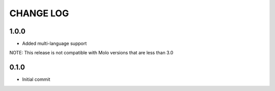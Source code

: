 CHANGE LOG
==========

1.0.0
-----
- Added multi-language support

NOTE: This release is not compatible with Molo versions that are less than 3.0

0.1.0
-----
- Initial commit
